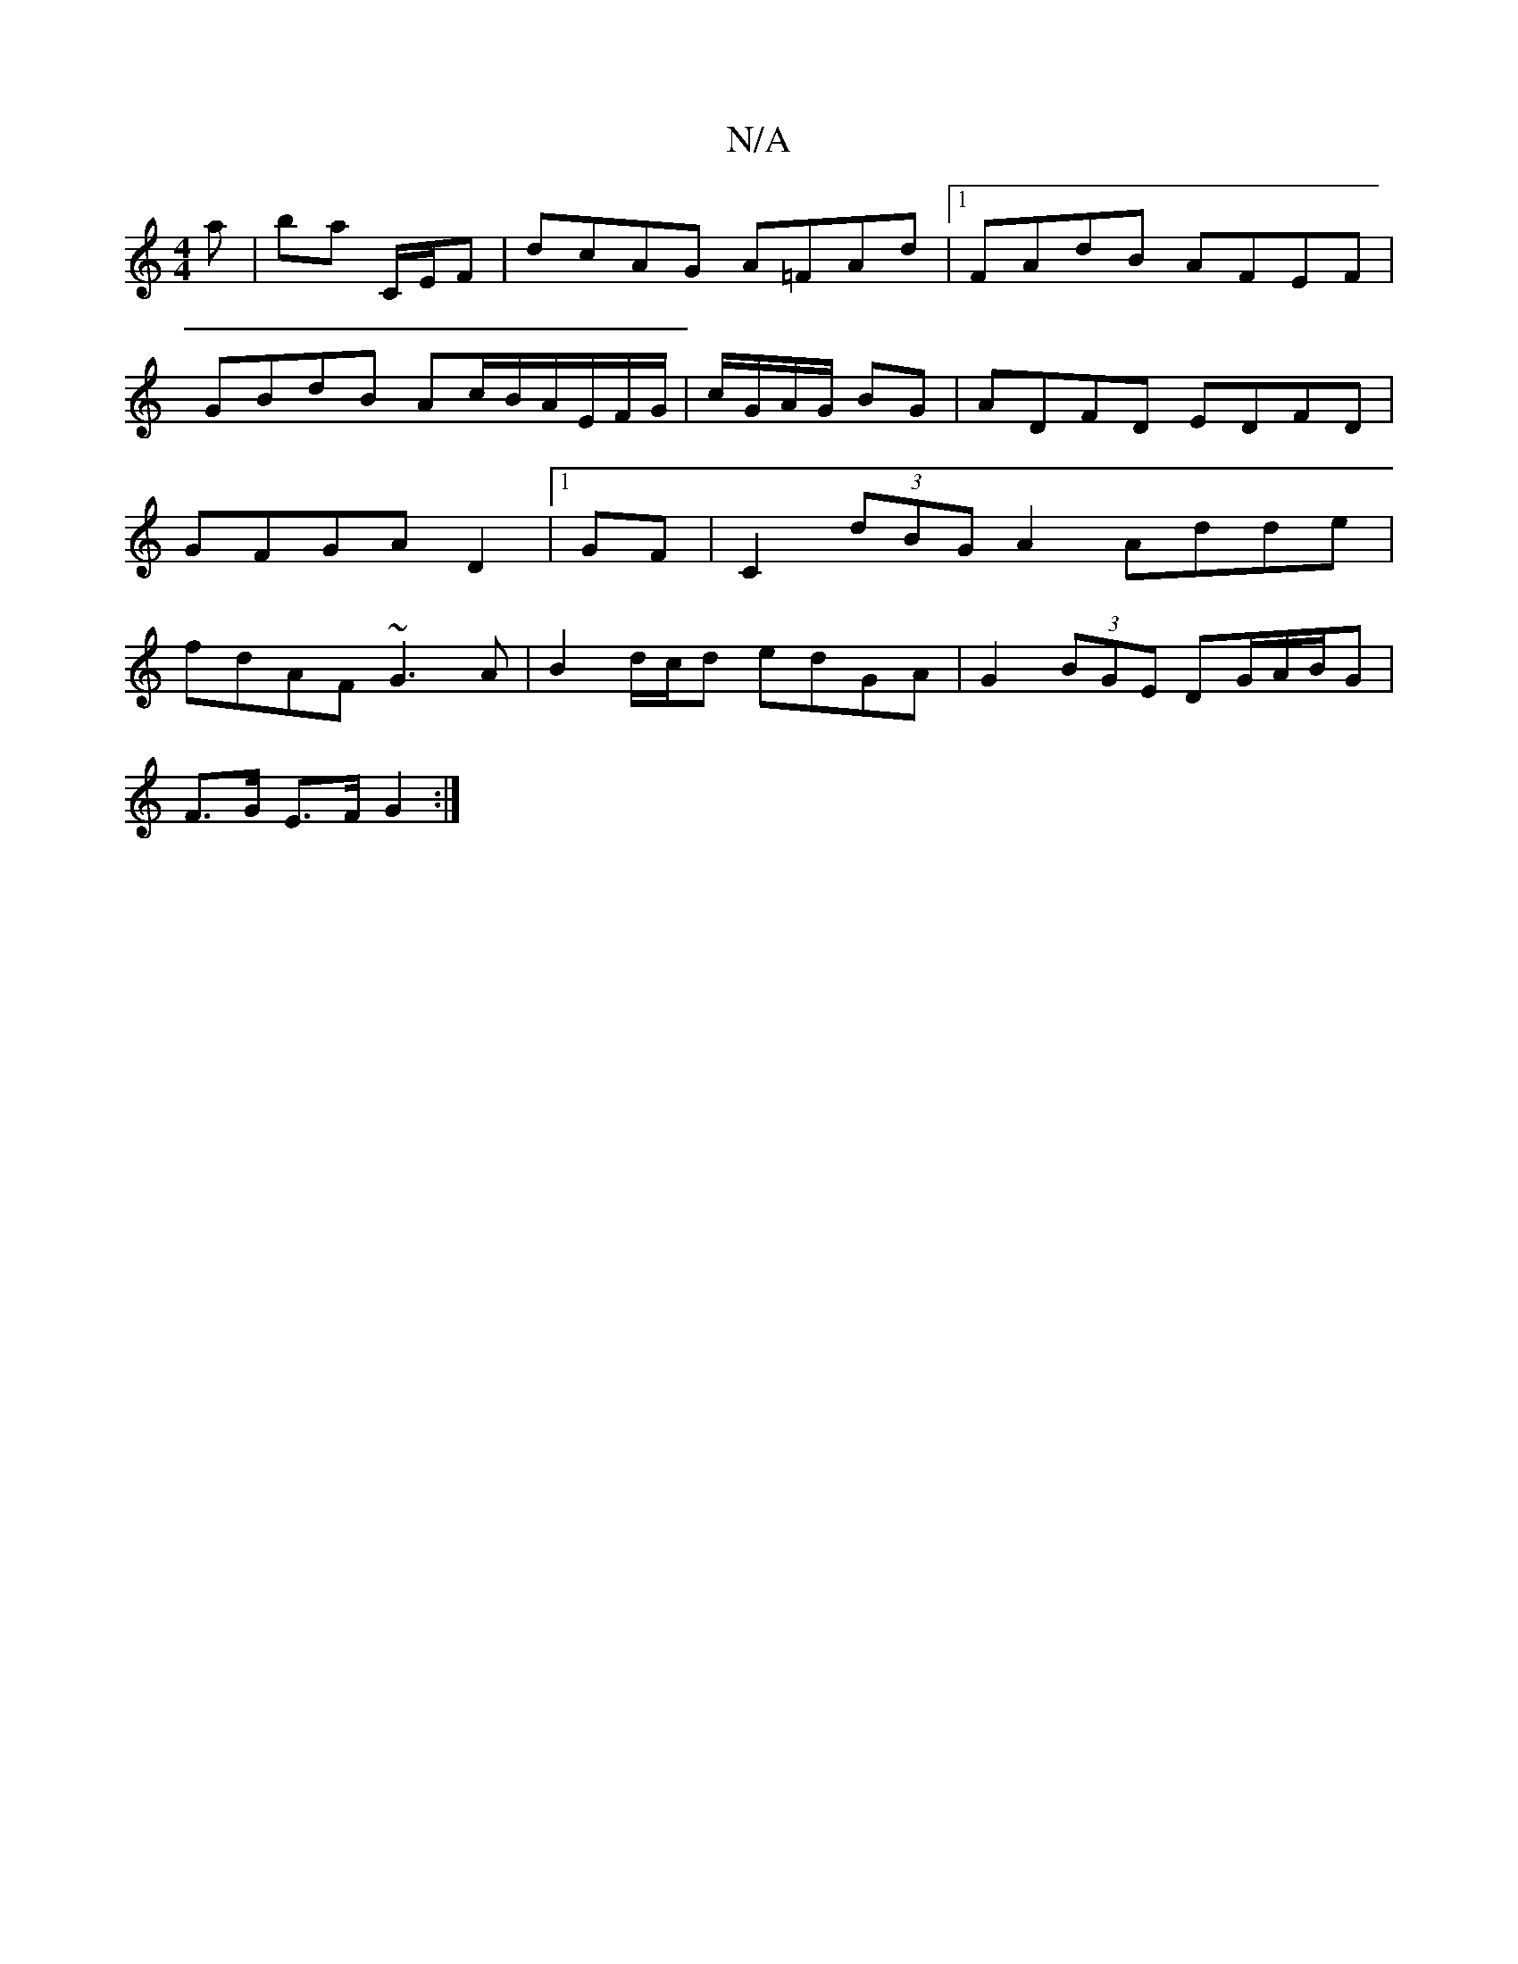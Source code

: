 X:1
T:N/A
M:4/4
R:N/A
K:Cmajor
a | ba C/E/F|dcAG A=FAd|1 FAdB AFEF|GBdB Ac/B/A/E/F/G/|c/G/A/G/ BG | ADFD EDFD| GFGA D2|1 GF| C2 (3dBG A2 Adde| fdAF ~G3 A|B2d/c/d edGA|G2(3BGE DG/A/B/G|
F>G E>F G2:|

|:ge fe gd|ed f>d|Bd Ad|eA AE||
